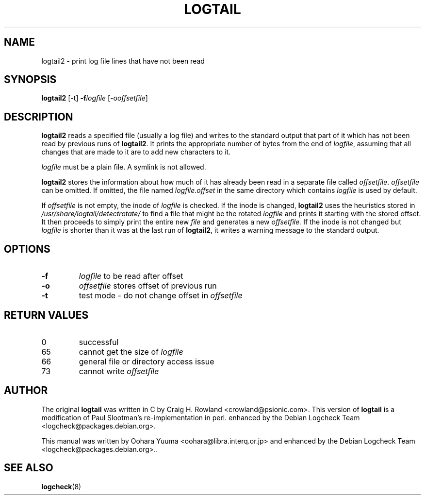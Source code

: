 .TH LOGTAIL 8 "28 Jul 2007" "Debian" "logtail2 manual"
.SH NAME
logtail2 \- print log file lines that have not been read
.SH SYNOPSIS
.B logtail2
.RI [\-t]
.BI \-f logfile
.RI [\-o offsetfile ]
.SH DESCRIPTION
.B logtail2
reads a specified file (usually a log file) and writes
to the standard output that part of it
which has not been read by previous runs of
.BR logtail2 .
It prints the appropriate number of bytes from the end of
.IR logfile ,
assuming that all changes that are made to it are to add new
characters to it.
.P
.I logfile
must be a plain file.  A symlink is not allowed.
.P
.B logtail2
stores the information about how much of it has already been read
in a separate file called
.IR offsetfile .
.I offsetfile
can be omitted.  If omitted, the file named
.I logfile.offset
in the same directory which contains
.I logfile
is used by default.
.P
If
.I offsetfile
is not empty, the inode of
.I logfile
is checked.  If the inode is changed,
.B logtail2
uses the heuristics stored in
.I /usr/share/logtail/detectrotate/
to find a file that might be the rotated
.I logfile
and prints it starting with the stored offset. It then proceeds to
simply print the entire new
.I file
and generates a new
.I offsetfile.
If the inode is not changed but
.I logfile
is shorter than it was at the last run of
.BR logtail2 ,
it writes a warning message to the standard output.
.SH OPTIONS
.TP
.B \-f
.I logfile
to be read after offset
.TP
.B \-o
.I offsetfile
stores offset of previous run
.TP
.B \-t
test mode - do not change offset in
.I offsetfile
.SH RETURN VALUES
.IP 0
successful
.IP 65
cannot get the size of
.IR logfile
.IP 66
general file or directory access issue
.IP 73
cannot write
.I offsetfile
.SH AUTHOR
The original
.B logtail
was written in C by Craig H. Rowland <crowland@psionic.com>.
This version of
.B logtail
is a modification of Paul Slootman's re-implementation in perl.
enhanced by the Debian Logcheck Team <logcheck@packages.debian.org>.
.P
This manual was written by Oohara Yuuma <oohara@libra.interq.or.jp>
and enhanced by the Debian Logcheck Team
<logcheck@packages.debian.org>..
.SH SEE ALSO
.BR logcheck (8)
